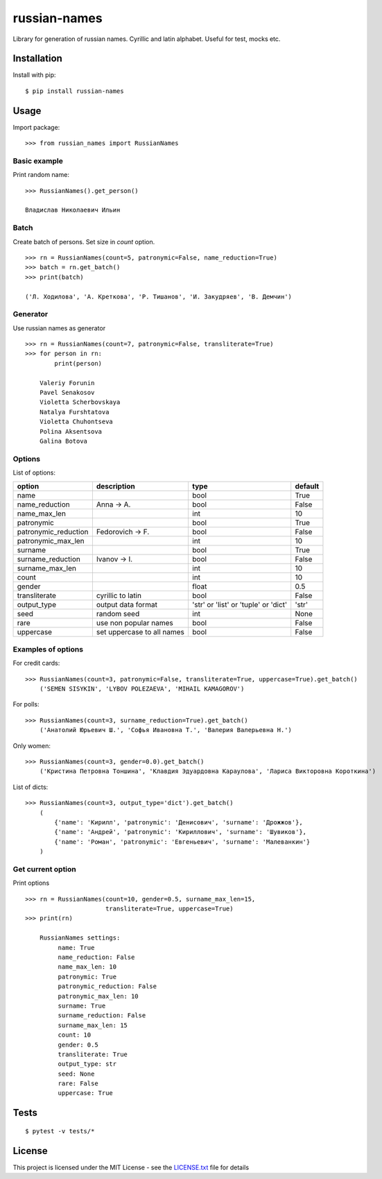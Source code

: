 =============
russian-names
=============

Library for generation of russian names. Cyrillic and latin alphabet.
Useful for test, mocks etc.


Installation
============
Install with pip:

::

   $ pip install russian-names

Usage
=====
Import package:

::

   >>> from russian_names import RussianNames

Basic example
-------------
Print random name:

::

    >>> RussianNames().get_person()

    Владислав Николаевич Ильин

Batch
-----
Create batch of persons. Set size in *count* option.

::

    >>> rn = RussianNames(count=5, patronymic=False, name_reduction=True)
    >>> batch = rn.get_batch()
    >>> print(batch)

    ('Л. Ходилова', 'А. Креткова', 'Р. Тишанов', 'И. Закудряев', 'В. Демчин')


Generator
---------
Use russian names as generator

::

    >>> rn = RussianNames(count=7, patronymic=False, transliterate=True)
    >>> for person in rn:
            print(person)

        Valeriy Forunin
        Pavel Senakosov
        Violetta Scherbovskaya
        Natalya Furshtatova
        Violetta Chuhontseva
        Polina Aksentsova
        Galina Botova

Options
-------
List of options:

+----------------------+----------------------------+---------------------+---------+
| option               | description                | type                | default |
+======================+============================+=====================+=========+
| name                 |                            | bool                | True    |
+----------------------+----------------------------+---------------------+---------+
| name_reduction       | Anna -> A.                 | bool                | False   |
+----------------------+----------------------------+---------------------+---------+
| name_max_len         |                            | int                 | 10      |
+----------------------+----------------------------+---------------------+---------+
| patronymic           |                            | bool                | True    |
+----------------------+----------------------------+---------------------+---------+
| patronymic_reduction | Fedorovich -> F.           | bool                | False   |
+----------------------+----------------------------+---------------------+---------+
| patronymic_max_len   |                            | int                 | 10      |
+----------------------+----------------------------+---------------------+---------+
| surname              |                            | bool                | True    |
+----------------------+----------------------------+---------------------+---------+
| surname_reduction    | Ivanov -> I.               | bool                | False   |
+----------------------+----------------------------+---------------------+---------+
| surname_max_len      |                            | int                 | 10      |
+----------------------+----------------------------+---------------------+---------+
| count                |                            | int                 | 10      |
+----------------------+----------------------------+---------------------+---------+
| gender               |                            | float               | 0.5     |
+----------------------+----------------------------+---------------------+---------+
| transliterate        | cyrillic to latin          | bool                | False   |
+----------------------+----------------------------+---------------------+---------+
| output_type          |  output data format        | 'str' or 'list' or  | 'str'   |
|                      |                            | 'tuple' or 'dict'   |         |
+----------------------+----------------------------+---------------------+---------+
| seed                 | random seed                | int                 | None    |
+----------------------+----------------------------+---------------------+---------+
| rare                 | use non popular names      | bool                | False   |
+----------------------+----------------------------+---------------------+---------+
| uppercase            | set uppercase to all names | bool                | False   |
+----------------------+----------------------------+---------------------+---------+

Examples of options
-------------------
For credit cards:

::

    >>> RussianNames(count=3, patronymic=False, transliterate=True, uppercase=True).get_batch()
        ('SEMEN SISYKIN', 'LYBOV POLEZAEVA', 'MIHAIL KAMAGOROV')

For polls:

::

    >>> RussianNames(count=3, surname_reduction=True).get_batch()
        ('Анатолий Юрьевич Ш.', 'Софья Ивановна Т.', 'Валерия Валерьевна Н.')


Only women:

::

    >>> RussianNames(count=3, gender=0.0).get_batch()
        ('Кристина Петровна Тоншина', 'Клавдия Эдуардовна Караулова', 'Лариса Викторовна Короткина')

List of dicts:

::

    >>> RussianNames(count=3, output_type='dict').get_batch()
        (
            {'name': 'Кирилл', 'patronymic': 'Денисович', 'surname': 'Дрожжов'},
            {'name': 'Андрей', 'patronymic': 'Кириллович', 'surname': 'Шувиков'},
            {'name': 'Роман', 'patronymic': 'Евгеньевич', 'surname': 'Малеванкин'}
        )


Get current option
------------------
Print options

::

    >>> rn = RussianNames(count=10, gender=0.5, surname_max_len=15,
                          transliterate=True, uppercase=True)
    >>> print(rn)

        RussianNames settings:
             name: True
             name_reduction: False
             name_max_len: 10
             patronymic: True
             patronymic_reduction: False
             patronymic_max_len: 10
             surname: True
             surname_reduction: False
             surname_max_len: 15
             count: 10
             gender: 0.5
             transliterate: True
             output_type: str
             seed: None
             rare: False
             uppercase: True


Tests
=====

::

   $ pytest -v tests/*


License
=======

This project is licensed under the MIT License - see the LICENSE.txt_ file for details

.. _LICENSE.txt: LICENSE.txt
